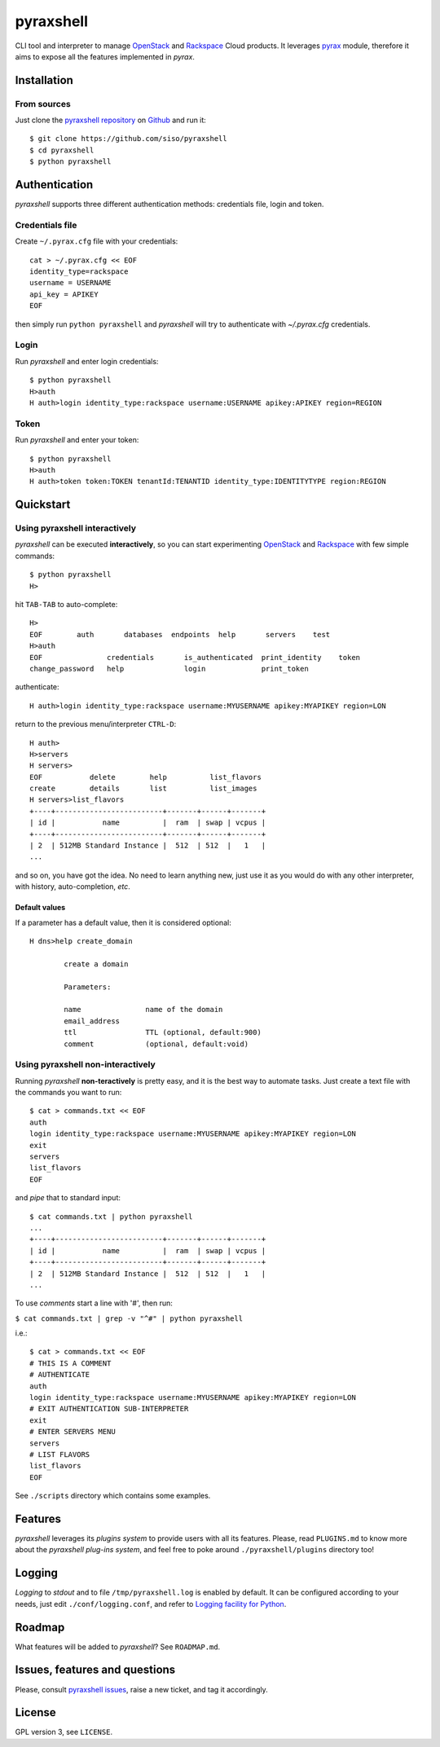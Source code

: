 pyraxshell
==========

CLI tool and interpreter to manage
`OpenStack <http://www.openstack.org/>`__ and
`Rackspace <http://www.rackspace.com/>`__ Cloud products. It leverages
`pyrax <https://github.com/rackspace/pyrax>`__ module, therefore it aims
to expose all the features implemented in *pyrax*.

Installation
------------

From sources
~~~~~~~~~~~~

Just clone the `pyraxshell
repository <https://github.com/siso/pyraxshell>`__ on
`Github <https://github.com/>`__ and run it:

::

    $ git clone https://github.com/siso/pyraxshell
    $ cd pyraxshell
    $ python pyraxshell

Authentication
--------------

*pyraxshell* supports three different authentication methods:
credentials file, login and token.

Credentials file
~~~~~~~~~~~~~~~~

Create ``~/.pyrax.cfg`` file with your credentials:

::

    cat > ~/.pyrax.cfg << EOF
    identity_type=rackspace
    username = USERNAME
    api_key = APIKEY
    EOF

then simply run ``python pyraxshell`` and *pyraxshell* will try to
authenticate with *~/.pyrax.cfg* credentials.

Login
~~~~~

Run *pyraxshell* and enter login credentials:

::

    $ python pyraxshell
    H>auth
    H auth>login identity_type:rackspace username:USERNAME apikey:APIKEY region=REGION

Token
~~~~~

Run *pyraxshell* and enter your token:

::

    $ python pyraxshell
    H>auth
    H auth>token token:TOKEN tenantId:TENANTID identity_type:IDENTITYTYPE region:REGION

Quickstart
----------

Using pyraxshell interactively
~~~~~~~~~~~~~~~~~~~~~~~~~~~~~~

*pyraxshell* can be executed **interactively**, so you can start
experimenting `OpenStack <http://www.openstack.org/>`__ and
`Rackspace <http://www.rackspace.com/>`__ with few simple commands:

::

    $ python pyraxshell
    H>

hit ``TAB-TAB`` to auto-complete:

::

    H>
    EOF        auth       databases  endpoints  help       servers    test
    H>auth
    EOF               credentials       is_authenticated  print_identity    token
    change_password   help              login             print_token

authenticate:

::

    H auth>login identity_type:rackspace username:MYUSERNAME apikey:MYAPIKEY region=LON

return to the previous menu/interpreter ``CTRL-D``:

::

    H auth>
    H>servers
    H servers>
    EOF           delete        help          list_flavors  
    create        details       list          list_images   
    H servers>list_flavors
    +----+-------------------------+-------+------+-------+
    | id |           name          |  ram  | swap | vcpus |
    +----+-------------------------+-------+------+-------+
    | 2  | 512MB Standard Instance |  512  | 512  |   1   |
    ...

and so on, you have got the idea. No need to learn anything new, just
use it as you would do with any other interpreter, with history,
auto-completion, *etc*.

Default values
^^^^^^^^^^^^^^

If a parameter has a default value, then it is considered optional:

::

    H dns>help create_domain

            create a domain
            
            Parameters:
            
            name               name of the domain
            email_address    
            ttl                TTL (optional, default:900)
            comment            (optional, default:void)

Using pyraxshell non-interactively
~~~~~~~~~~~~~~~~~~~~~~~~~~~~~~~~~~

Running *pyraxshell* **non-teractively** is pretty easy, and it is the
best way to automate tasks. Just create a text file with the commands
you want to run:

::

    $ cat > commands.txt << EOF
    auth
    login identity_type:rackspace username:MYUSERNAME apikey:MYAPIKEY region=LON
    exit
    servers
    list_flavors
    EOF

and *pipe* that to standard input:

::

    $ cat commands.txt | python pyraxshell
    ...
    +----+-------------------------+-------+------+-------+
    | id |           name          |  ram  | swap | vcpus |
    +----+-------------------------+-------+------+-------+
    | 2  | 512MB Standard Instance |  512  | 512  |   1   |
    ...

To use *comments* start a line with '#', then run:

``$ cat commands.txt | grep -v "^#" | python pyraxshell``

i.e.:

::

    $ cat > commands.txt << EOF
    # THIS IS A COMMENT
    # AUTHENTICATE
    auth
    login identity_type:rackspace username:MYUSERNAME apikey:MYAPIKEY region=LON
    # EXIT AUTHENTICATION SUB-INTERPRETER
    exit
    # ENTER SERVERS MENU
    servers
    # LIST FLAVORS
    list_flavors
    EOF

See ``./scripts`` directory which contains some examples.

Features
--------

*pyraxshell* leverages its *plugins system* to provide users with all
its features. Please, read ``PLUGINS.md`` to know more about the
*pyraxshell plug-ins system*, and feel free to poke around
``./pyraxshell/plugins`` directory too!

Logging
-------

*Logging* to *stdout* and to file ``/tmp/pyraxshell.log`` is enabled by
default. It can be configured according to your needs, just edit
``./conf/logging.conf``, and refer to `Logging facility for
Python <http://docs.python.org/2/library/logging.html>`__.

Roadmap
-------

What features will be added to *pyraxshell*? See ``ROADMAP.md``.

Issues, features and questions
------------------------------

Please, consult `pyraxshell
issues <https://github.com/siso/pyraxshell/issues/new>`__, raise a new
ticket, and tag it accordingly.

License
-------

GPL version 3, see ``LICENSE``.
